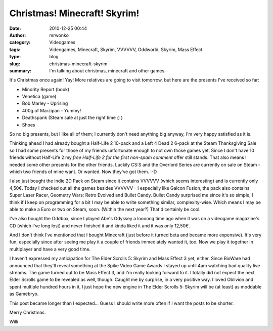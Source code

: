 Christmas! Minecraft! Skyrim!
#############################
:date: 2010-12-25 00:44
:author: mrwonko
:category: Videogames
:tags: Videogames, Minecraft, Skyrim, VVVVVV, Oddworld, Skyrim, Mass Effect
:type: blog
:slug: christmas-minecraft-skyrim
:summary: I'm talking about christmas, minecraft and other games.

|image0|

It's Christmas once again! Yay! More relatives are going to
visit tomorrow, but here are the presents I've received so far:

-  Minority Report (book)
-  Venetica (game)
-  Bob Marley - Uprising
-  400g of Marzipan - Yummy!
-  Deathspank (Steam sale at just the right time :) )
-  Shoes

So no big presents, but I like all of them; I currently don't need
anything big anyway, I'm very happy satisfied as it is.

Thinking ahead I had already bought a Half-Life 2 10-pack and a Left 4
Dead 2 6-pack at the Steam Thanksgiving Sale so I had some presents for
those of my friends unfortunate enough to not own those games yet. Since
I don't have 10 friends without Half-Life 2 my *free Half-Life 2 for the
first non-spam comment* offer still stands. That also means I needed
some other presents for the other friends. Luckily CS:S and the Overlord
Series are currently on sale on Steam - which two friends of mine want.
Or wanted. Now they've got them. :-D

I also just bought the Indie 2D Pack on Steam since it contains VVVVVV
(which seems interesting) and is currently only 4,50€. Today I checked
out all the games besides VVVVVV - I especially like Galcon Fusion, the
pack also contains Super Laser Racer, Geometry Wars: Retro Evolved and
Bullet Candy. Bullet Candy surprised me since it's so simple, I think if
I keep on programming for a bit I may be able to write something
similar, complexity-wise. Which means I may be able to make a Euro or
two on Steam, soon. (Within the next year?) That'd certainly be cool.

I've also bought the Oddbox, since I played Abe's Odyssey a loooong time
ago when it was on a videogame magazine's CD (which I've long lost) and
never finished it and kinda liked it and it was only 12,50€.

And I don't think I've mentioned that I bought Minecraft (just before it
turned beta and became more expensive). It's very fun, especially since
after seeing me play it a couple of friends immediately wanted it, too.
Now we play it together in multiplayer and have a very good time.

I haven't expressed my anticipation for The Elder Scrolls 5: Skyrim and
Mass Effect 3 yet, either. Since BioWare had announced that they'll
reveal something at the Spike Video Game Awards I stayed up until 4am
watching bad quality live streams. The game turned out to be Mass Effect
3, and I'm really looking forward to it. I totally did not expect the
next Elder Scrolls game to be revealed as well, though. Caught me by
surprise, in a very positive way. I loved Oblivion and spent multiple
hundred hours in it, I just hope the new engine in The Elder Scrolls 5:
Skyrim will be (at least) as moddable as Gamebryo.

This post became longer than I expected... Guess I should write more
often if I want the posts to be shorter.

Merry Christmas.

Willi

.. |image0| image:: {static}xmas2010_01-300x161.jpg
   :target: {static}xmas2010_01.jpg
